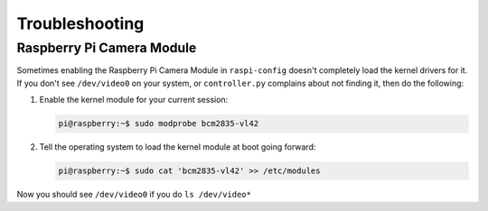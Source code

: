 ===============
Troubleshooting
===============

Raspberry Pi Camera Module
--------------------------

Sometimes enabling the Raspberry Pi Camera Module in ``raspi-config`` doesn't 
completely load the kernel drivers for it. If you don't see ``/dev/video0`` on
your system, or ``controller.py`` complains about not finding it, then do the 
following:

#. Enable the kernel module for your current session:

   .. code-block:: console

    pi@raspberry:~$ sudo modprobe bcm2835-vl42

#. Tell the operating system to load the kernel module at boot going forward:

   .. code-block:: console

    pi@raspberry:~$ sudo cat 'bcm2835-vl42' >> /etc/modules

Now you should see ``/dev/video0`` if you do ``ls /dev/video*``